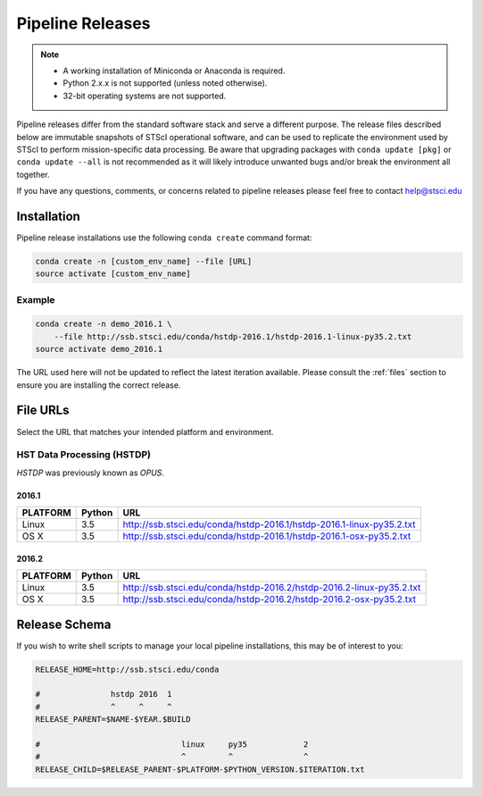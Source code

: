 Pipeline Releases
#################

.. note::

    - A working installation of Miniconda or Anaconda is required.
    - Python 2.x.x is not supported (unless noted otherwise).
    - 32-bit operating systems are not supported.

Pipeline releases differ from the standard software stack and serve a different purpose. The release files described below are immutable snapshots of STScI operational software, and can be used to replicate the environment used by STScI to perform mission-specific data processing. Be aware that upgrading packages with ``conda update [pkg]`` or ``conda update --all`` is not recommended as it will likely introduce unwanted bugs and/or break the environment all together.

If you have any questions, comments, or concerns related to pipeline releases please feel free to contact help@stsci.edu

Installation
============

Pipeline release installations use the following ``conda create`` command format:

.. code-block:: sh

    conda create -n [custom_env_name] --file [URL]
    source activate [custom_env_name]


Example
-------

.. code-block:: sh

    conda create -n demo_2016.1 \
        --file http://ssb.stsci.edu/conda/hstdp-2016.1/hstdp-2016.1-linux-py35.2.txt
    source activate demo_2016.1

The URL used here will not be updated to reflect the latest iteration available. Please consult the :ref:`files` section to ensure you are installing the correct release.


.. _files:

File URLs
=========

Select the URL that matches your intended platform and environment.

HST Data Processing (HSTDP)
---------------------------

*HSTDP* was previously known as *OPUS*.

2016.1
++++++

========  ======  ===
PLATFORM  Python  URL
========  ======  ===
Linux     3.5     http://ssb.stsci.edu/conda/hstdp-2016.1/hstdp-2016.1-linux-py35.2.txt
OS X      3.5     http://ssb.stsci.edu/conda/hstdp-2016.1/hstdp-2016.1-osx-py35.2.txt
========  ======  ===

2016.2
++++++

========  ======  ===
PLATFORM  Python  URL
========  ======  ===
Linux     3.5     http://ssb.stsci.edu/conda/hstdp-2016.2/hstdp-2016.2-linux-py35.2.txt
OS X      3.5     http://ssb.stsci.edu/conda/hstdp-2016.2/hstdp-2016.2-osx-py35.2.txt
========  ======  ===

Release Schema
==============

If you wish to write shell scripts to manage your local pipeline installations, this may be of interest to you:

.. code-block:: sh

    RELEASE_HOME=http://ssb.stsci.edu/conda

    #               hstdp 2016  1
    #               ^     ^     ^
    RELEASE_PARENT=$NAME-$YEAR.$BUILD

    #                              linux     py35            2
    #                              ^         ^               ^
    RELEASE_CHILD=$RELEASE_PARENT-$PLATFORM-$PYTHON_VERSION.$ITERATION.txt
